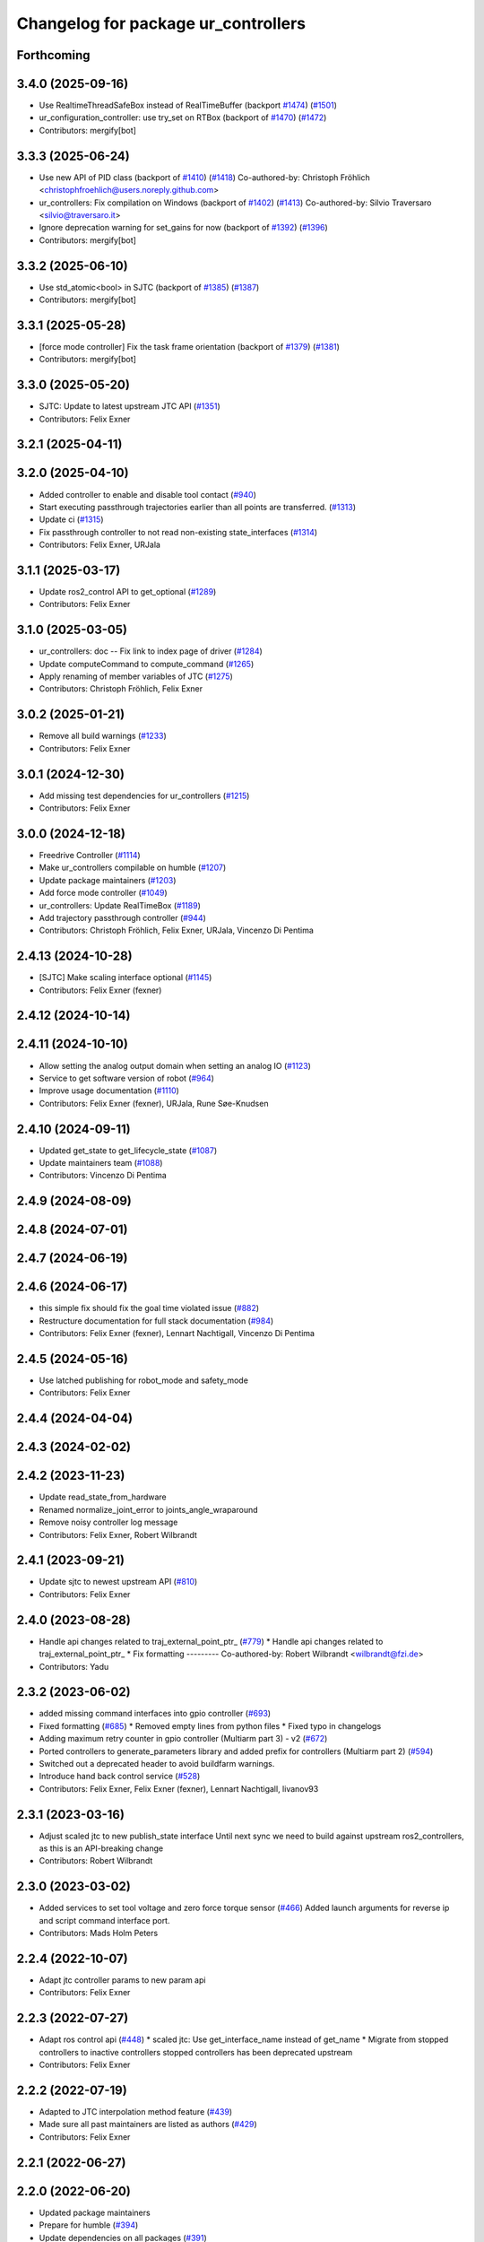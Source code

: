 ^^^^^^^^^^^^^^^^^^^^^^^^^^^^^^^^^^^^
Changelog for package ur_controllers
^^^^^^^^^^^^^^^^^^^^^^^^^^^^^^^^^^^^

Forthcoming
-----------

3.4.0 (2025-09-16)
------------------
* Use RealtimeThreadSafeBox instead of RealTimeBuffer (backport `#1474 <https://github.com/UniversalRobots/Universal_Robots_ROS2_Driver/issues/1474>`_) (`#1501 <https://github.com/UniversalRobots/Universal_Robots_ROS2_Driver/issues/1501>`_)
* ur_configuration_controller: use try_set on RTBox (backport of `#1470 <https://github.com/UniversalRobots/Universal_Robots_ROS2_Driver/issues/1470>`_) (`#1472 <https://github.com/UniversalRobots/Universal_Robots_ROS2_Driver/issues/1472>`_)
* Contributors: mergify[bot]

3.3.3 (2025-06-24)
------------------
* Use new API of PID class (backport of `#1410 <https://github.com/UniversalRobots/Universal_Robots_ROS2_Driver/issues/1410>`_) (`#1418 <https://github.com/UniversalRobots/Universal_Robots_ROS2_Driver/issues/1418>`_)
  Co-authored-by: Christoph Fröhlich <christophfroehlich@users.noreply.github.com>
* ur_controllers: Fix compilation on Windows (backport of `#1402 <https://github.com/UniversalRobots/Universal_Robots_ROS2_Driver/issues/1402>`_) (`#1413 <https://github.com/UniversalRobots/Universal_Robots_ROS2_Driver/issues/1413>`_)
  Co-authored-by: Silvio Traversaro <silvio@traversaro.it>
* Ignore deprecation warning for set_gains for now (backport of `#1392 <https://github.com/UniversalRobots/Universal_Robots_ROS2_Driver/issues/1392>`_) (`#1396 <https://github.com/UniversalRobots/Universal_Robots_ROS2_Driver/issues/1396>`_)
* Contributors: mergify[bot]

3.3.2 (2025-06-10)
------------------
* Use std_atomic<bool> in SJTC (backport of `#1385 <https://github.com/UniversalRobots/Universal_Robots_ROS2_Driver/issues/1385>`_) (`#1387 <https://github.com/UniversalRobots/Universal_Robots_ROS2_Driver/issues/1387>`_)
* Contributors: mergify[bot]

3.3.1 (2025-05-28)
------------------
* [force mode controller] Fix the task frame orientation (backport of `#1379 <https://github.com/UniversalRobots/Universal_Robots_ROS2_Driver/issues/1379>`_) (`#1381 <https://github.com/UniversalRobots/Universal_Robots_ROS2_Driver/issues/1381>`_)
* Contributors: mergify[bot]

3.3.0 (2025-05-20)
------------------
* SJTC: Update to latest upstream JTC API (`#1351 <https://github.com/UniversalRobots/Universal_Robots_ROS2_Driver/issues/1351>`_)
* Contributors: Felix Exner

3.2.1 (2025-04-11)
------------------

3.2.0 (2025-04-10)
------------------
* Added controller to enable and disable tool contact (`#940 <https://github.com/UniversalRobots/Universal_Robots_ROS2_Driver/issues/940>`_)
* Start executing passthrough trajectories earlier than all points are transferred. (`#1313 <https://github.com/UniversalRobots/Universal_Robots_ROS2_Driver/issues/1313>`_)
* Update ci (`#1315 <https://github.com/UniversalRobots/Universal_Robots_ROS2_Driver/issues/1315>`_)
* Fix passthrough controller to not read non-existing state_interfaces (`#1314 <https://github.com/UniversalRobots/Universal_Robots_ROS2_Driver/issues/1314>`_)
* Contributors: Felix Exner, URJala

3.1.1 (2025-03-17)
------------------
* Update ros2_control API to get_optional (`#1289 <https://github.com/UniversalRobots/Universal_Robots_ROS2_Driver/issues/1289>`_)
* Contributors: Felix Exner

3.1.0 (2025-03-05)
------------------
* ur_controllers: doc -- Fix link to index page of driver (`#1284 <https://github.com/UniversalRobots/Universal_Robots_ROS2_Driver/issues/1284>`_)
* Update computeCommand to compute_command (`#1265 <https://github.com/UniversalRobots/Universal_Robots_ROS2_Driver/issues/1265>`_)
* Apply renaming of member variables of JTC (`#1275 <https://github.com/UniversalRobots/Universal_Robots_ROS2_Driver/issues/1275>`_)
* Contributors: Christoph Fröhlich, Felix Exner

3.0.2 (2025-01-21)
------------------
* Remove all build warnings (`#1233 <https://github.com/UniversalRobots/Universal_Robots_ROS2_Driver/issues/1233>`_)
* Contributors: Felix Exner

3.0.1 (2024-12-30)
------------------
* Add missing test dependencies for ur_controllers (`#1215 <https://github.com/UniversalRobots/Universal_Robots_ROS2_Driver/issues/1215>`_)
* Contributors: Felix Exner

3.0.0 (2024-12-18)
------------------
* Freedrive Controller (`#1114 <https://github.com/UniversalRobots/Universal_Robots_ROS2_Driver/issues/1114>`_)
* Make ur_controllers compilable on humble (`#1207 <https://github.com/UniversalRobots/Universal_Robots_ROS2_Driver/issues/1207>`_)
* Update package maintainers (`#1203 <https://github.com/UniversalRobots/Universal_Robots_ROS2_Driver/issues/1203>`_)
* Add force mode controller (`#1049 <https://github.com/UniversalRobots/Universal_Robots_ROS2_Driver/issues/1049>`_)
* ur_controllers: Update RealTimeBox (`#1189 <https://github.com/UniversalRobots/Universal_Robots_ROS2_Driver/issues/1189>`_)
* Add trajectory passthrough controller (`#944 <https://github.com/UniversalRobots/Universal_Robots_ROS2_Driver/issues/944>`_)
* Contributors: Christoph Fröhlich, Felix Exner, URJala, Vincenzo Di Pentima

2.4.13 (2024-10-28)
-------------------
* [SJTC] Make scaling interface optional (`#1145 <https://github.com/UniversalRobots/Universal_Robots_ROS2_Driver/issues/1145>`_)
* Contributors: Felix Exner (fexner)

2.4.12 (2024-10-14)
-------------------

2.4.11 (2024-10-10)
-------------------
* Allow setting the analog output domain when setting an analog IO (`#1123 <https://github.com/UniversalRobots/Universal_Robots_ROS2_Driver/issues/1123>`_)
* Service to get software version of robot (`#964 <https://github.com/UniversalRobots/Universal_Robots_ROS2_Driver/issues/964>`_)
* Improve usage documentation (`#1110 <https://github.com/UniversalRobots/Universal_Robots_ROS2_Driver/issues/1110>`_)
* Contributors: Felix Exner (fexner), URJala, Rune Søe-Knudsen

2.4.10 (2024-09-11)
-------------------
* Updated get_state to get_lifecycle_state (`#1087 <https://github.com/UniversalRobots/Universal_Robots_ROS2_Driver/issues/1087>`_)
* Update maintainers team (`#1088 <https://github.com/UniversalRobots/Universal_Robots_ROS2_Driver/issues/1088>`_)
* Contributors: Vincenzo Di Pentima

2.4.9 (2024-08-09)
------------------

2.4.8 (2024-07-01)
------------------

2.4.7 (2024-06-19)
------------------

2.4.6 (2024-06-17)
------------------
* this simple fix should fix the goal time violated issue (`#882 <https://github.com/UniversalRobots/Universal_Robots_ROS2_Driver/issues/882>`_)
* Restructure documentation for full stack documentation (`#984 <https://github.com/UniversalRobots/Universal_Robots_ROS2_Driver/issues/984>`_)
* Contributors: Felix Exner (fexner), Lennart Nachtigall, Vincenzo Di Pentima

2.4.5 (2024-05-16)
------------------
* Use latched publishing for robot_mode and safety_mode
* Contributors: Felix Exner

2.4.4 (2024-04-04)
------------------

2.4.3 (2024-02-02)
------------------

2.4.2 (2023-11-23)
------------------
* Update read_state_from_hardware
* Renamed normalize_joint_error to joints_angle_wraparound
* Remove noisy controller log message
* Contributors: Felix Exner, Robert Wilbrandt

2.4.1 (2023-09-21)
------------------
* Update sjtc to newest upstream API (`#810 <https://github.com/UniversalRobots/Universal_Robots_ROS2_Driver/pull/810>`_)
* Contributors: Felix Exner

2.4.0 (2023-08-28)
------------------
* Handle api changes related to traj_external_point_ptr\_ (`#779 <https://github.com/UniversalRobots/Universal_Robots_ROS2_Driver/issues/779>`_)
  * Handle api changes related to traj_external_point_ptr\_
  * Fix formatting
  ---------
  Co-authored-by: Robert Wilbrandt <wilbrandt@fzi.de>
* Contributors: Yadu

2.3.2 (2023-06-02)
------------------
* added missing command interfaces into gpio controller (`#693 <https://github.com/UniversalRobots/Universal_Robots_ROS2_Driver/issues/693>`_)
* Fixed formatting (`#685 <https://github.com/UniversalRobots/Universal_Robots_ROS2_Driver/issues/685>`_)
  * Removed empty lines from python files
  * Fixed typo in changelogs
* Adding maximum retry counter in gpio controller (Multiarm part 3) - v2 (`#672 <https://github.com/UniversalRobots/Universal_Robots_ROS2_Driver/issues/672>`_)
* Ported controllers to generate_parameters library and added prefix for controllers (Multiarm part 2) (`#594 <https://github.com/UniversalRobots/Universal_Robots_ROS2_Driver/issues/594>`_)
* Switched out a deprecated header to avoid buildfarm warnings.
* Introduce hand back control service (`#528 <https://github.com/UniversalRobots/Universal_Robots_ROS2_Driver/issues/528>`_)
* Contributors: Felix Exner, Felix Exner (fexner), Lennart Nachtigall, livanov93

2.3.1 (2023-03-16)
------------------
* Adjust scaled jtc to new publish_state interface
  Until next sync we need to build against upstream ros2_controllers, as
  this is an API-breaking change
* Contributors: Robert Wilbrandt

2.3.0 (2023-03-02)
------------------
* Added services to set tool voltage and zero force torque sensor (`#466 <https://github.com/UniversalRobots/Universal_Robots_ROS2_Driver/issues/466>`_)
  Added launch arguments for reverse ip and script command interface port.
* Contributors: Mads Holm Peters

2.2.4 (2022-10-07)
------------------
* Adapt jtc controller params to new param api
* Contributors: Felix Exner

2.2.3 (2022-07-27)
------------------
* Adapt ros control api (`#448 <https://github.com/UniversalRobots/Universal_Robots_ROS2_Driver/issues/448>`_)
  * scaled jtc: Use get_interface_name instead of get_name
  * Migrate from stopped controllers to inactive controllers
  stopped controllers has been deprecated upstream
* Contributors: Felix Exner

2.2.2 (2022-07-19)
------------------
* Adapted to JTC interpolation method feature (`#439 <https://github.com/UniversalRobots/Universal_Robots_ROS2_Driver/issues/439>`_)
* Made sure all past maintainers are listed as authors (`#429 <https://github.com/UniversalRobots/Universal_Robots_ROS2_Driver/issues/429>`_)
* Contributors: Felix Exner

2.2.1 (2022-06-27)
------------------

2.2.0 (2022-06-20)
------------------
* Updated package maintainers
* Prepare for humble (`#394 <https://github.com/UniversalRobots/Universal_Robots_ROS2_Driver/issues/394>`_)
* Update dependencies on all packages (`#391 <https://github.com/UniversalRobots/Universal_Robots_ROS2_Driver/issues/391>`_)
* Update controllers' API (`#351 <https://github.com/UniversalRobots/Universal_Robots_ROS2_Driver/issues/351>`_)
* Update binary dependencies (`#344 <https://github.com/UniversalRobots/Universal_Robots_ROS2_Driver/issues/344>`_)
* Use upstream fts_broadcaster (`#304 <https://github.com/UniversalRobots/Universal_Robots_ROS2_Driver/issues/304>`_)
* Update license to BSD-3-Clause (`#277 <https://github.com/UniversalRobots/Universal_Robots_ROS2_Driver/issues/277>`_)
* Added controller stopper node (`#309 <https://github.com/UniversalRobots/Universal_Robots_ROS2_Driver/issues/309>`_)
* Add missing dependency on angles and update formatting for linters. (`#283 <https://github.com/UniversalRobots/Universal_Robots_ROS2_Driver/issues/283>`_)
* Payload service (`#238 <https://github.com/UniversalRobots/Universal_Robots_ROS2_Driver/issues/238>`_)
* Integration tests improvement (`#206 <https://github.com/UniversalRobots/Universal_Robots_ROS2_Driver/issues/206>`_)
* Add resend program service and enable headless mode (`#198 <https://github.com/UniversalRobots/Universal_Robots_ROS2_Driver/issues/198>`_)
* Update controllers adding dt in to update as in ros2_control (`#171 <https://github.com/UniversalRobots/Universal_Robots_ROS2_Driver/issues/171>`_)
* Update main branch with ros-controls changes (`#160 <https://github.com/UniversalRobots/Universal_Robots_ROS2_Driver/issues/160>`_)
* Update CI configuration to support galactic and rolling (`#142 <https://github.com/UniversalRobots/Universal_Robots_ROS2_Driver/issues/142>`_)
* Modify parameter declaration - approach equalization with ros-controls dependencies (`#152 <https://github.com/UniversalRobots/Universal_Robots_ROS2_Driver/issues/152>`_)
* Moved registering publisher and service to on_active (`#151 <https://github.com/UniversalRobots/Universal_Robots_ROS2_Driver/issues/151>`_)
* Correct formatting, include std::vector and update ros2_controller to master branch in repo file.
* Correct check for fixed has_trajectory_msg()
  See: https://github.com/ros-controls/ros2_controllers/commit/32f089b3f3b53a817412c6bbce9046028786431e
* Update for changes to ros2_control and ros2_controllers
  See: https://github.com/ros-controls/ros2_control/commit/156a3f6aaed319585a8a1fd445693e2e08c30ccd
  and: https://github.com/ros-controls/ros2_controllers/commit/612f610c24d026a41abd2dd026902c672cf778c9#diff-5d3e18800b3a217b37b91036031bdb170f5183970f54d1f951bb12f2e4847706
* Fix gpio controller (`#103 <https://github.com/UniversalRobots/Universal_Robots_ROS2_Driver/issues/103>`_)
* Fixed speed slider service call (`#100 <https://github.com/UniversalRobots/Universal_Robots_ROS2_Driver/issues/100>`_)
* Reintegrating missing ur_client_library dependency since the break the building process (`#97 <https://github.com/UniversalRobots/Universal_Robots_ROS2_Driver/issues/97>`_)
* Setting speed slider with range of 0.0-1.0 and added warnings if range is exceeded (`#88 <https://github.com/UniversalRobots/Universal_Robots_ROS2_Driver/issues/88>`_)
* Fix move to home bug (`#92 <https://github.com/UniversalRobots/Universal_Robots_ROS2_Driver/issues/92>`_)
* Review CI by correcting the configurations (`#71 <https://github.com/UniversalRobots/Universal_Robots_ROS2_Driver/issues/71>`_)
* Add support for gpios, update MoveIt and ros2_control launching (`#66 <https://github.com/UniversalRobots/Universal_Robots_ROS2_Driver/issues/66>`_)
* Fix warning about deprecated controller_interface::return_type::SUCCESS (`#68 <https://github.com/UniversalRobots/Universal_Robots_ROS2_Driver/issues/68>`_)
* Use GitHub Actions, use pre-commit formatting (`#56 <https://github.com/UniversalRobots/Universal_Robots_ROS2_Driver/issues/56>`_)
* Scaled Joint Trajectory Controller (`#43 <https://github.com/UniversalRobots/Universal_Robots_ROS2_Driver/issues/43>`_)
* Only load speed scaling interface
* Removed controller from config file to realign with current branch status
* Removed last remnants of joint_state_controller
* Added publisher rate
* Code formatting and cleanup
* Added publisher for speed scaling factor
* Initial version of the speed_scaling_state_controller
* Update licence.
* Fix clang tidy in multiple pkgs.
* Update force torque state controller.
* Prepare for testing.
* Update ft state controller with ros2_control changes.
* Remove lifecycle node (update with ros2_control changes).
* Claim individual resources.
* Add force torque controller.
* Claim individual resources.
* Add force torque controller.
* Add XML schema to all ``package.xml`` files
  Better enable ``ament_xmllint`` to check validity.
* Update package.xml files so ``ros2 pkg list`` shows all pkgs
* Clean out ur_controllers, it needs a complete rewrite
* Update CMakeLists and package.xml for:
  - ur5_moveit_config
  - ur_bringup
  - ur_description
* Change pkg versions to 0.0.0
* Contributors: AndyZe, Denis Stogl, Denis Štogl, Felix Exner, John Morris, Kenneth Bogert, Lovro, Mads Holm Peters, Marvin Große Besselmann, livanov93
